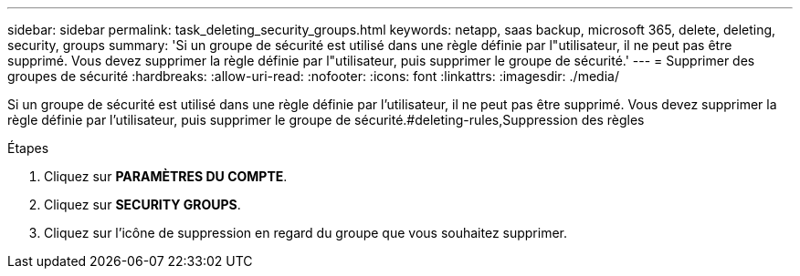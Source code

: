 ---
sidebar: sidebar 
permalink: task_deleting_security_groups.html 
keywords: netapp, saas backup, microsoft 365, delete, deleting, security, groups 
summary: 'Si un groupe de sécurité est utilisé dans une règle définie par l"utilisateur, il ne peut pas être supprimé. Vous devez supprimer la règle définie par l"utilisateur, puis supprimer le groupe de sécurité.' 
---
= Supprimer des groupes de sécurité
:hardbreaks:
:allow-uri-read: 
:nofooter: 
:icons: font
:linkattrs: 
:imagesdir: ./media/


[role="lead"]
Si un groupe de sécurité est utilisé dans une règle définie par l'utilisateur, il ne peut pas être supprimé. Vous devez supprimer la règle définie par l'utilisateur, puis supprimer le groupe de sécurité.#deleting-rules,Suppression des règles

.Étapes
. Cliquez sur *PARAMÈTRES DU COMPTE*.
. Cliquez sur *SECURITY GROUPS*.
. Cliquez sur l'icône de suppression en regard du groupe que vous souhaitez supprimer.

